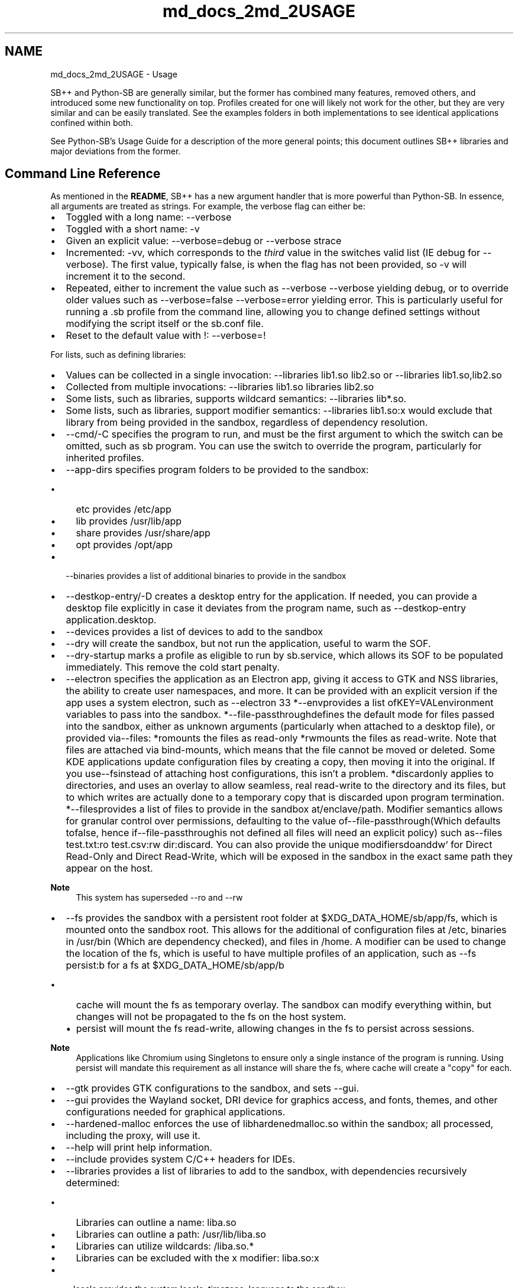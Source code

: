 .TH "md_docs_2md_2USAGE" 3 "SB++" \" -*- nroff -*-
.ad l
.nh
.SH NAME
md_docs_2md_2USAGE \- Usage 
.PP


.PP
SB++ and Python-SB are generally similar, but the former has combined many features, removed others, and introduced some new functionality on top\&. Profiles created for one will likely not work for the other, but they are very similar and can be easily translated\&. See the examples folders in both implementations to see identical applications confined within both\&.

.PP
See Python-SB's \fRUsage Guide\fP for a description of the more general points; this document outlines SB++ libraries and major deviations from the former\&.
.SH "Command Line Reference"
.PP
As mentioned in the \fBREADME\fP, SB++ has a new argument handler that is more powerful than Python-SB\&. In essence, all arguments are treated as strings\&. For example, the verbose flag can either be:
.IP "\(bu" 2
Toggled with a long name: \fR--verbose\fP
.IP "\(bu" 2
Toggled with a short name: \fR-v\fP
.IP "\(bu" 2
Given an explicit value: \fR--verbose=debug\fP or \fR--verbose strace\fP
.IP "\(bu" 2
Incremented: \fR-vv\fP, which corresponds to the \fIthird\fP value in the switches valid list (IE \fRdebug\fP for \fR--verbose\fP)\&. The first value, typically \fRfalse\fP, is when the flag has not been provided, so \fR-v\fP will increment it to the second\&.
.IP "\(bu" 2
Repeated, either to increment the value such as \fR--verbose --verbose\fP yielding \fRdebug\fP, or to override older values such as \fR--verbose=false --verbose=error\fP yielding \fRerror\fP\&. This is particularly useful for running a \fR\&.sb\fP profile from the command line, allowing you to change defined settings without modifying the script itself or the \fRsb\&.conf\fP file\&.
.IP "\(bu" 2
Reset to the default value with \fR!\fP: \fR--verbose=!\fP
.PP

.PP
For lists, such as defining libraries:
.IP "\(bu" 2
Values can be collected in a single invocation: \fR--libraries lib1\&.so lib2\&.so\fP or \fR--libraries lib1\&.so,lib2\&.so\fP
.IP "\(bu" 2
Collected from multiple invocations: \fR--libraries lib1\&.so libraries lib2\&.so\fP
.IP "\(bu" 2
Some lists, such as \fRlibraries\fP, supports wildcard semantics: \fR--libraries lib*\&.so\fP\&.
.IP "\(bu" 2
Some lists, such as \fRlibraries\fP, support modifier semantics: \fR--libraries lib1\&.so:x\fP would exclude that library from being provided in the sandbox, regardless of dependency resolution\&.
.PP

.PP
.PP

.PP
.IP "\(bu" 2
\fR--cmd/-C\fP specifies the program to run, and must be the first argument to which the switch can be omitted, such as \fRsb program\fP\&. You can use the switch to override the program, particularly for inherited profiles\&.
.IP "\(bu" 2
\fR--app-dirs\fP specifies program folders to be provided to the sandbox:
.IP "  \(bu" 4
\fRetc\fP provides \fR/etc/app\fP
.IP "  \(bu" 4
\fRlib\fP provides \fR/usr/lib/app\fP
.IP "  \(bu" 4
\fRshare\fP provides \fR/usr/share/app\fP
.IP "  \(bu" 4
\fRopt\fP provides \fR/opt/app\fP
.PP

.IP "\(bu" 2
\fR--binaries\fP provides a list of additional binaries to provide in the sandbox
.IP "\(bu" 2
\fR--destkop-entry/-D\fP creates a desktop entry for the application\&. If needed, you can provide a desktop file explicitly in case it deviates from the program name, such as \fR--destkop-entry application\&.desktop\fP\&.
.IP "\(bu" 2
\fR--devices\fP provides a list of devices to add to the sandbox
.IP "\(bu" 2
\fR--dry\fP will create the sandbox, but not run the application, useful to warm the SOF\&.
.IP "\(bu" 2
\fR--dry-startup\fP marks a profile as eligible to run by \fRsb\&.service\fP, which allows its SOF to be populated immediately\&. This remove the cold start penalty\&.
.IP "\(bu" 2
\fR--electron\fP specifies the application as an Electron app, giving it access to GTK and NSS libraries, the ability to create user namespaces, and more\&. It can be provided with an explicit version if the app uses a system electron, such as \fR--electron 33 *\fP--env\fRprovides a list of\fPKEY=VAL\fRenvironment variables to pass into the sandbox\&. *\fP--file-passthrough\fRdefines the default mode for files passed into the sandbox, either as unknown arguments (particularly when attached to a desktop file), or provided via\fP--files\fR: *\fPro\fRmounts the files as read-only *\fPrw\fRmounts the files as read-write\&. Note that files are attached via bind-mounts, which means that the file cannot be moved or deleted\&. Some KDE applications update configuration files by creating a copy, then moving it into the original\&. If you use\fP--fs\fRinstead of attaching host configurations, this isn't a problem\&. *\fPdiscard\fRonly applies to directories, and uses an overlay to allow seamless, real read-write to the directory and its files, but to which writes are actually done to a temporary copy that is discarded upon program termination\&. *\fP--files\fRprovides a list of files to provide in the sandbox at\fP/enclave/path\fR\&. Modifier semantics allows for granular control over permissions, defaulting to the value of\fP--file-passthrough\fR(Which defaults to\fPfalse\fR, hence if\fP--file-passthrough\fRis not defined all files will need an explicit policy) such as\fP--files test\&.txt:ro test\&.csv:rw dir:discard\fR\&. You can also provide the unique modifiers\fPdo\fRand\fPdw` for Direct Read-Only and Direct Read-Write, which will be exposed in the sandbox in the exact same path they appear on the host\&.
.PP

.PP
\fBNote\fP
.RS 4
This system has superseded \fR--ro\fP and \fR--rw\fP
.RE
.PP
.IP "\(bu" 2
\fR--fs\fP provides the sandbox with a persistent root folder at \fR$XDG_DATA_HOME/sb/app/fs\fP, which is mounted onto the sandbox root\&. This allows for the additional of configuration files at \fR/etc\fP, binaries in \fR/usr/bin\fP (Which are dependency checked), and files in \fR/home\fP\&. A modifier can be used to change the location of the \fRfs\fP, which is useful to have multiple profiles of an application, such as \fR--fs persist:b\fP for a \fRfs\fP at \fR$XDG_DATA_HOME/sb/app/b\fP
.IP "  \(bu" 4
\fRcache\fP will mount the \fRfs\fP as temporary overlay\&. The sandbox can modify everything within, but changes will not be propagated to the \fRfs\fP on the host system\&.
.IP "  \(bu" 4
\fRpersist\fP will mount the \fRfs\fP read-write, allowing changes in the \fRfs\fP to persist across sessions\&.
.PP

.PP

.PP
\fBNote\fP
.RS 4
Applications like Chromium using Singletons to ensure only a single instance of the program is running\&. Using \fRpersist\fP will mandate this requirement as all instance will share the \fRfs\fP, where \fRcache\fP will create a "copy" for each\&.
.RE
.PP
.IP "\(bu" 2
\fR--gtk\fP provides GTK configurations to the sandbox, and sets \fR--gui\fP\&.
.IP "\(bu" 2
\fR--gui\fP provides the Wayland socket, DRI device for graphics access, and fonts, themes, and other configurations needed for graphical applications\&.
.IP "\(bu" 2
\fR--hardened-malloc\fP enforces the use of \fRlibhardenedmalloc\&.so\fP within the sandbox; all processed, including the proxy, will use it\&.
.IP "\(bu" 2
\fR--help\fP will print help information\&.
.IP "\(bu" 2
\fR--include\fP provides system C/C++ headers for IDEs\&.
.IP "\(bu" 2
\fR--libraries\fP provides a list of libraries to add to the sandbox, with dependencies recursively determined:
.IP "  \(bu" 4
Libraries can outline a name: \fRliba\&.so\fP
.IP "  \(bu" 4
Libraries can outline a path: \fR/usr/lib/liba\&.so\fP
.IP "  \(bu" 4
Libraries can utilize wildcards: \fR/liba\&.so\&.*\fP
.IP "  \(bu" 4
Libraries can be excluded with the \fRx\fP modifier: \fRliba\&.so:x\fP
.PP

.IP "\(bu" 2
\fR--locale\fP provides the system locale, timezone, language to the sandbox\&.
.IP "\(bu" 2
\fR--own\fP specifies portals that the application can \fIown\fP, or create new interfaces\&.
.IP "\(bu" 2
\fR--pipewire\fP provides the Pipewire socket for audio/screen-sharing/video (Mediated via \fR--portals\fP)
.IP "\(bu" 2
\fR--portals\fP provides a list of \fRorg\&.freedesktop\&.portal\&.X\fP busses to provide to the sandbox including but not limited to:
.IP "  \(bu" 4
\fRDesktop\fP is essential, and provides theme, font, and other settings\&.
.IP "  \(bu" 4
\fRFileChooser\fP allows the program to select files from the host, which are provided to the sandbox via the interface, and is far more secure than explicitly provides \fR--files\fP since it doesn't require changing the script\&.
.IP "  \(bu" 4
\fRDocuments\fP is like \fRFileChooser\fP, but for folders, and allows it to keep a handle on the folder between sessions, such as saving your music folder for a music player between sessions\&. This "handle" is eventually dropped\&.
.PP

.IP "\(bu" 2
\fR--post\fP specifies a command to run \fIafter\fP the sandbox, and to which the sandbox will remain until the program dies\&. For example, services like \fRyarr\fP can launch a web browser pointing to itself, \fR--post chromium\&.desktop\&.sb:https://localhost:7070\fP, and when the Chromium instance closes, so does the sandbox\&. You can use the modifier as seen above to provide arguments to the command; wrap it in quotes to pass more than one\&.
.IP "\(bu" 2
\fR--qt\fP provides Qt libraries and widgets to the sandbox:
.IP "  \(bu" 4
\fR5\fP is for Qt 5 applications\&.
.IP "  \(bu" 4
\fR6\fP is for Qt 6 applications
.IP "  \(bu" 4
\fRkf6\fP is a super-set of \fR6\fP that provides KDE framework libraries as well\&. All settings, however, will pass KDE settings such as theme and fonts\&.
.PP

.IP "\(bu" 2
\fR--script\fP will create a \fR\&.sb\fP script for the program, but not a desktop entry\&.
.IP "\(bu" 2
\fR--seccomp\fP defines behavior of the SECCOMP Filter:
.IP "  \(bu" 4
\fRfalse\fP will not use SECCOMP Filters to restrict syscalls\&.
.IP "  \(bu" 4
\fRpermissive\fP will create a blank filter if it does not exist at \fR$XDG_DATA_HOME/sb/app/filter\&.bpf\fP, or use the filter in a permissive mode where violations will be logged\&. You can use \fRsb-seccomp\fP to generate a filter in this mode, or just parse \fR/var/log/audit/audit\&.log\fP directly\&. Place permitted syscalls in the \fR$XDG_DATA_HOME/sb/app/syscalls\&.txt\fP file, but ensure the first line remains unchanged so that the hash can be used to regenerate when needed\&.
.IP "  \(bu" 4
\fRenforcing\fP will enforce the BPF Filter, and syscalls not outlined will fail with \fREPERM\fP\&. Most programs don't know how to handle a failed syscall, and will likely just crash\&.
.IP "  \(bu" 4
\fRstrace\fP will set \fR--verbose=strace\fP and collect the output from \fRstrace\fP to determine syscalls and update the filter directly\&. You will likely still need to use \fRsb-seccomp\fP, as \fRstrace\fP is not exhaustive, but this will create a good starting filter\&.
.PP

.PP

.PP
>[!tip] 
.PP
.RS 4
You will never need to scour logs or manually enter syscalls into \fRsyscalls\&.txt\fP\&. \fRsb-seccomp\fP and \fR--seccomp=strace\fP are all you need to create a filter for \fIany\fP application, which will harden the security of the sandbox\&. It takes 30 seconds\&. 
.RE
.PP

.PP
.IP "\(bu" 2
\fR--see\fP specifies busses that the sandbox can \fIsee\fP, but not interact with\&.
.IP "\(bu" 2
\fR--share\fP specifies a list of \fInamespaces\fP that should be shared in the sandbox:
.IP "  \(bu" 4
\fRnone\fP shares nothing\&. Use this unless you have good reason to use another one\&.
.IP "  \(bu" 4
\fRuser\fP shares the user namespace, which is needed for Electron applications that create their own sub-sandboxes\&. It does \fInot\fP leak your username or home folder\&. \fR--electron\fP already adds this, so you don't need to explicitly specify it\&.
.IP "  \(bu" 4
\fRipc\fP shared the IPC namespace, which allows for consenting programs to communicate between the host/sandbox\&. It's largely unnecessary\&.
.IP "  \(bu" 4
\fRpid\fP shares the PID namespace, such that new PIDs in the sandbox will not conflict with the host\&. It's largely unnecessary\&.
.IP "  \(bu" 4
\fRnet\fP shares the network namespace, which is required to connect to the internet and the local network\&. SB will add other essential networking configurations, such as \fR/etc/hosts\fP and SSL/TLS configuration and certificates\&.
.IP "  \(bu" 4
\fRcgroup\fP shares the cgroup, allowing for regulation of memory and CPU consumption\&.
.IP "  \(bu" 4
\fRall\fP shares all namespace\&. \fIDon't\&.\fP
.PP

.IP "\(bu" 2
\fR--shell\fP provides \fR/usr/bin/sh\fP in the sandbox, and tells applications that it's the default shell for the user\&.
.IP "  \(bu" 4
\fRtrue\fP merely provides the shell
.IP "  \(bu" 4
\fRdebug\fP will drop you \fIinto\fP the shell, rather than running the app, so you can look around the sandbox for troubleshooting\&.
.PP

.IP "\(bu" 2
\fR--sof\fP specifies the location for the SOF folder that contains libraries mounted to \fR/usr/lib\fP within the sandbox\&.
.IP "  \(bu" 4
\fRtmp\fP will create the SOF at \fR/tmp/sb/app\fP, which is backed by ram\&.
.IP "  \(bu" 4
\fRdata\fP will create the SOF at \fR$XDG_DATA_HOME/sb/app/lib\fP\&. The libraries are persistent on disk, which means you'll need to occasional refresh it\&. However, since the SOF is self contained, this also allows you to run different versions of an app, irrespective of the hosts files\&.
.IP "  \(bu" 4
\fRzram\fP will create the SOF at \fR/run/sb\fP, which should be a \fRzram\fP device mounted by the \fRsb\&.conf\fP zram generator service\&. This uses less RAM than \fRtmp\fP, and has comparable or better performance
.IP "  \(bu" 4
\fRusr\fP will create the SOF at \fR/usr/share/sb\fP, which--being on the same file system as the host library folder, allows for direct hard-linking and thus zero storage overhead for storing the SOF\&. Additionally, this avoid the need to copy files to another system, which can dramatically increase cold boot speed:
.PP

.PP

.PP
Profile (ms/MB)   \fRdata\fP   \fRtmp\fP   \fRzram\fP   \fRusr\fP    Chromium Cold   184\&.8   191\&.3   183\&.5   169\&.6    Chromium Hot   3\&.2   2\&.9   3\&.0   3\&.1    Chromium Update   180\&.8   176\&.5   173\&.5   176\&.2    Storage Usage   373   373   172   0M    Backing   Disk   RAM   RAM   Disk   

.PP
\fBWarning\fP
.RS 4
Race conditions can occur between the \fRsb\&.service\fP that populates the SOF on start, and other startup services\&. If you run a service confined by SB on startup, such as \fRsyncthing\fP, either delay the service until \fIafter\fP \fRsb\&.service\fP has run (Add \fRAfter=sb\&.service\fP to the service), or use \fR--sof=data\fP\&.
.RE
.PP
.IP "\(bu" 2
\fR--startup\fP Don't use it\&.
.IP "\(bu" 2
\fR--sys-dirs\fP System directories to mount into the sandbox:
.IP "  \(bu" 4
\fRdev\fP binds \fR/dev\fP
.IP "  \(bu" 4
\fRproc\fP binds \fR/proc\fP, but processes from outside the sandbox are invisible\&. If you don't enable \fR--share pid\fP the PID values will be different, too\&.
.IP "  \(bu" 4
\fRlib\fP binds \fR/usr/lib\fP\&. You almost certainly don't need to do this unless you have a very stubborn application\&.
.IP "  \(bu" 4
\fRbin\fP binds \fR/usr/bin\fP, see \fRlib\fP
.IP "  \(bu" 4
\fRetc\fP binds \fR/etc\fP
.IP "  \(bu" 4
\fRshare\fP binds \fR/usr/share\fP
.IP "  \(bu" 4
\fRvar\fP binds \fR/var\fP
.PP

.IP "\(bu" 2
\fR--talk\fP specifies busses that the sandbox can communicate over\&.
.IP "\(bu" 2
\fR--update\fP specifies actions SB should take on sandbox generation\&.
.IP "  \(bu" 4
\fRlibraries\fP updates \fRlib\&.cache\fP, which is useful on updates\&.
.IP "  \(bu" 4
\fRcache\fP updates binary and library caches in \fR$XDG_DATA_HOME/sb/cache\fP
.IP "  \(bu" 4
\fRall\fP updates both
.PP

.IP "\(bu" 2
\fR--verbose\fP toggles more information to be printed to the console
.IP "  \(bu" 4
\fRlog\fP prints logging information
.IP "  \(bu" 4
\fRdebug\fP prints a lot of debugging information, like every command run\&.
.IP "  \(bu" 4
\fRerror\fP runs the program under \fRstrace\fP, but only filters errors\&.
.IP "  \(bu" 4
\fRstrace\fP runs the program under \fRstrace\fP, errors and all\&.
.PP

.IP "\(bu" 2
\fR--xdg-open\fP provides the \fRsb-open\fP script so that programs can open links with the default file handler outside the sandbox, such as opening a link in your web browser\&. \fBDon't use \fR--binaries xdg-open\fP\fP 
.PP

